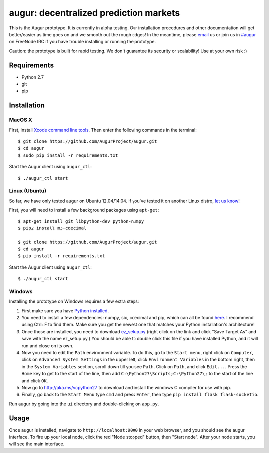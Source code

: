 augur: decentralized prediction markets
---------------------------------------

.. image:: https://travis-ci.org/AugurProject/augur.svg
    :target: https://travis-ci.org/AugurProject/augur

.. image:: https://coveralls.io/repos/tensorjack/augur/badge.png
  :target: https://coveralls.io/r/tensorjack/augur

.. image:: https://badge.fury.io/py/augur.svg
    :target: http://badge.fury.io/py/augur

This is the Augur prototype.  It is currently in alpha testing.  Our installation procedures and other documentation will get better/easier as time goes on and we smooth out the rough edges!  In the meantime, please `email <mailto:team@augur.net>`__ us or join us in `#augur <irc://irc.freenode.net/augur>`__ on FreeNode IRC if you have trouble installing or running the prototype.

Caution: the prototype is built for rapid testing.  We don't guarantee its security or scalability!  Use at your own risk :)

Requirements
~~~~~~~~~~~~

-  Python 2.7
-  git
-  pip

Installation
~~~~~~~~~~~~

MacOS X
^^^^^^^

First, install `Xcode command line tools <https://developer.apple.com/downloads/>`__. Then enter the
following commands in the terminal:

::

    $ git clone https://github.com/AugurProject/augur.git
    $ cd augur
    $ sudo pip install -r requirements.txt

Start the Augur client using ``augur_ctl``:

::

    $ ./augur_ctl start


Linux (Ubuntu)
^^^^^^^^^^^^^^

So far, we have only tested augur on Ubuntu 12.04/14.04.  If you've tested it on another Linux distro, `let us know <mailto:team@augur.net>`__!

First, you will need to install a few background packages using ``apt-get``:

::

    $ apt-get install git libpython-dev python-numpy
    $ pip2 install m3-cdecimal

    $ git clone https://github.com/AugurProject/augur.git
    $ cd augur
    $ pip install -r requirements.txt

Start the Augur client using ``augur_ctl``:

::

    $ ./augur_ctl start


Windows
^^^^^^^

Installing the prototype on Windows requires a few extra steps:

1. First make sure you have `Python installed <https://www.python.org/downloads/release/python-278/>`__.

2. You need to install a few dependencies: numpy, six, cdecimal and pip, which can all be found `here <http://www.lfd.uci.edu/~gohlke/pythonlibs/>`__.  I recommend using Ctrl+F to find them.  Make sure you get the newest one that matches your Python installation's architecture!

3. Once those are installed, you need to download `ez\_setup.py <https://bitbucket.org/pypa/setuptools/raw/bootstrap/ez_setup.py>`__ (right click on the link and click "Save Target As" and save with the name ez\_setup.py.) You should be able to double click this file if you have installed Python, and it will run and close on its own.

4. Now you need to edit the ``Path`` environment variable. To do this, go to the ``Start menu``, right click on ``Computer``, click on ``Advanced System Settings`` in the upper left, click ``Environment Variables`` in the bottom right, then in the ``System Variables`` section, scroll down till you see ``Path``. Click on ``Path``, and click ``Edit...``. Press the ``Home`` key to get to the start of the line, then add ``C:\Python27\Scripts;C:\Python27\;`` to the start of the line and click ``OK``.

5. Now go to http://aka.ms/vcpython27 to download and install the windows C compiler for use with pip.

6. Finally, go back to the ``Start Menu`` type ``cmd`` and press ``Enter``, then type ``pip install flask flask-socketio``.

Run augur by going into the ``ui`` directory and double-clicking on ``app.py``.

Usage
~~~~~

Once augur is installed, navigate to ``http://localhost:9000`` in your web browser, and you should see the augur interface.  To fire up your local node, click the red "Node stopped" button, then "Start node".  After your node starts, you will see the main interface.
